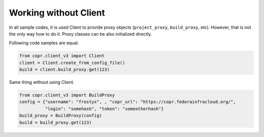 Working without Client
======================

In all sample codes, it is used Client to provide proxy objects (``project_proxy``, ``build_proxy``, etc). However, that
is not the only way how to do it. Proxy classes can be also initialized directly.


Following code samples are equal.

.. code-block:: python

    from copr.client_v3 import Client
    client = Client.create_from_config_file()
    build = client.build_proxy.get(123)


Same thing without using Client.

.. code-block:: python

    from copr.client_v3 import BuildProxy
    config = {"username": "frostyx", , "copr_url": "https://copr.fedorainfracloud.org/",
              "login": "somehash", "token": "someotherhash"}
    build_proxy = BuildProxy(config)
    build = build_proxy.get(123)
